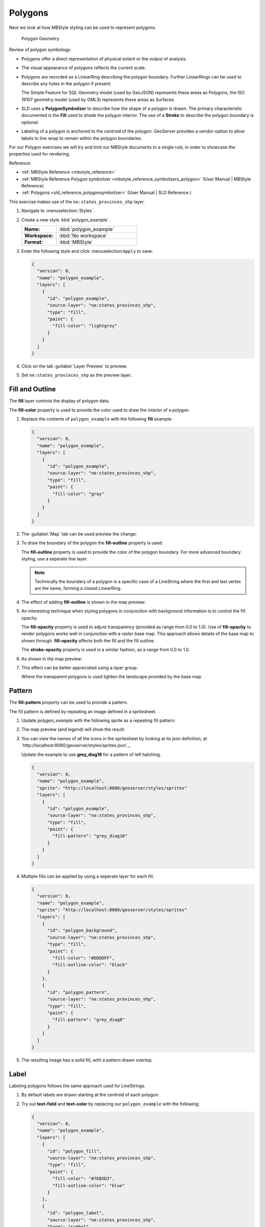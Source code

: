 .. _styling_workshop_polygon:

Polygons
========

Next we look at how MBStyle styling can be used to represent polygons.

.. figure:: ../style/img/PolygonSymbology.svg
   
   Polygon Geometry

Review of polygon symbology:

* Polygons offer a direct representation of physical extent or the output of analysis.

* The visual appearance of polygons reflects the current scale.

* Polygons are recorded as a LinearRing describing the polygon boundary. Further LinearRings can be used to describe any holes in the polygon if present.
  
  The Simple Feature for SQL Geometry model (used by GeoJSON) represents these areas as Polygons, the ISO 19107 geometry model (used by GML3) represents these areas as Surfaces.

* SLD uses a **PolygonSymbolizer** to describe how the shape of a polygon is drawn. The primary characteristic documented is the **Fill** used to shade the polygon interior. The use of a **Stroke** to describe the polygon boundary is optional.

* Labeling of a polygon is anchored to the centroid of the polygon. GeoServer provides a vendor-option to allow labels to line wrap to remain within the polygon boundaries.

For our Polygon exercises we will try and limit our MBStyle documents to a single rule, in order to showcase the properties used for rendering.

Reference:

* :ref:`MBStyle Reference <mbstyle_reference>`
* :ref:`MBStyle Reference Polygon symbolizer <mbstyle_reference_symbolizers_polygon>` (User Manual | MBStyle Reference)
* :ref:`Polygons <sld_reference_polygonsymbolizer>` (User Manual | SLD Reference )

This exercise makes use of the ``ne:states_provinces_shp`` layer.

#. Navigate to :menuselection:`Styles`.

#. Create a new style :kbd:`polygon_example`.

   .. list-table:: 
      :widths: 30 70
      :stub-columns: 1

      * - Name:
        - :kbd:`polygon_example`
      * - Workspace:
        - :kbd:`No workspace`
      * - Format:
        - :kbd:`MBStyle`
     
   .. image:: ../style/img/polygon_02_create.png

#. Enter the following style and click :menuselection:``Apply`` to save:

   .. code-block:: json
   
      {
        "version": 8,
        "name": "polygon_example",
        "layers": [
          {
            "id": "polygon_example",
            "source-layer": "ne:states_provinces_shp",
            "type": "fill",
            "paint": {
              "fill-color": "lightgrey"
            }
          }
        ]
      }

#. Click on the tab :guilabel:`Layer Preview` to preview.

   .. image:: ../style/img/polygon_04_preview.png

#. Set ``ne:states_provinces_shp`` as the preview layer.

   .. image:: ../style/img/polygon_01_preview.png


Fill and Outline
----------------

The **fill** layer controls the display of polygon data.

.. image:: ../style/img/PolygonFill.svg

The **fill-color** property is used to provide the color used to draw the interior of a polygon.


#. Replace the contents of ``polygon_example`` with the following **fill** example:

   .. code-block:: json
   
      {
        "version": 8,
        "name": "polygon_example",
        "layers": [
          {
            "id": "polygon_example",
            "source-layer": "ne:states_provinces_shp",
            "type": "fill",
            "paint": {
              "fill-color": "gray"
            }
          }
        ]
      }

#. The :guilabel:`Map` tab can be used preview the change:

   .. image:: ../style/img/polygon_fill_1.png

#. To draw the boundary of the polygon the **fill-outline** property is used:

   The **fill-outline** property is used to provide the color of the polygon boundary. For more advanced boundary styling, use a seperate line layer.
   
   .. code-block:: json
      :emphasize-lines: 12
      
      {
        "version": 8,
        "name": "polygon_example",
        "layers": [
          {
            "id": "polygon_example",
            "source-layer": "ne:states_provinces_shp",
            "type": "fill",
            "paint": {
              "fill-color": "gray",
              "fill-outline-color": "black"
            }
          }
        ]
      }
   
   .. note:: Technically the boundary of a polygon is a specific case of a LineString where the first and last vertex are the same, forming a closed LinearRing.

#. The effect of adding **fill-outline** is shown in the map preview:
   
   .. image:: ../style/img/polygon_fill_2.png

#. An interesting technique when styling polygons in conjunction with background information is to control the fill opacity.

   The **fill-opacity** property is used to adjust transparency (provided as range from 0.0 to 1.0). Use of **fill-opacity** to render polygons works well in conjunction with a raster base map. This approach allows details of the base map to shown through. **fill-opacity** affects both the fill and the fill outline.

   The **stroke-opacity** property is used in a similar fashion, as a range from 0.0 to 1.0.

   .. code-block:: json
      :emphasize-lines: 11
      
      {
        "version": 8,
        "name": "polygon_example",
        "layers": [
          {
            "id": "polygon_example",
            "source-layer": "ne:states_provinces_shp",
            "type": "fill",
            "paint": {
              "fill-opacity": 0.5,
              "fill-color": "white",
              "fill-outline-color": "lightgrey"
            }
          }
        ]
      }

#. As shown in the map preview:

   .. image:: ../style/img/polygon_fill_3.png
   
#. This effect can be better appreciated using a layer group.
   
   .. image:: ../style/img/polygon_fill_4.png
   
   Where the transparent polygons is used lighten the landscape provided by the base map.

   .. image:: ../style/img/polygon_fill_5.png
   
.. only:: instructor
     
   .. admonition:: Instructor Notes 
    
      In this example we want to ensure readers know the key property for polygon data.
    
      It is also our first example of using opacity.

Pattern
-------

The **fill-pattern** property can be used to provide a pattern. 

.. image:: ../style/img/PolygonPattern.svg

The fill pattern is defined by repeating an image defined in a spritesheet.

#. Update `polygon_example` with the following sprite as a repeating fill pattern:

   .. code-block:: json
      :emphasize-lines: 4,11
      
      {
        "version": 8,
        "name": "polygon_example",
        "sprite": "http://localhost:8080/geoserver/styles/sprites"
        "layers": [
          {
            "id": "polygon_example",
            "source-layer": "ne:states_provinces_shp",
            "type": "fill",
            "paint": {
              "fill-pattern": "grey_square16" 
            }
          }
        ]
      }

#. The map preview (and legend) will show the result:
   
   .. image:: ../style/img/polygon_pattern_0.png


#. You can view the names of all the icons in the spritesheet by looking at its json definition, at `http://localhost:8080/geoserver/styles/sprites.json`_.

   .. literalinclude:: ../files/sprites.json
      :language: json

   Update the example to use **grey_diag16** for a pattern of left hatching. 

   .. code-block:: json

      {
        "version": 8,
        "name": "polygon_example",
        "sprite": "http://localhost:8080/geoserver/styles/sprites"
        "layers": [
          {
            "id": "polygon_example",
            "source-layer": "ne:states_provinces_shp",
            "type": "fill",
            "paint": {
              "fill-pattern": "grey_diag16" 
            }
          }
        ]
      }

#. Multiple fills can be applied by using a seperate layer for each fill.
   
   .. code-block:: json

      {
        "version": 8,
        "name": "polygon_example",
        "sprite": "http://localhost:8080/geoserver/styles/sprites"
        "layers": [
          {
            "id": "polygon_background",
            "source-layer": "ne:states_provinces_shp",
            "type": "fill",
            "paint": {
              "fill-color": "#DDDDFF",
              "fill-outline-color": "black"
            }
          },
          {
            "id": "polygon_pattern",
            "source-layer": "ne:states_provinces_shp",
            "type": "fill",
            "paint": {
              "fill-pattern": "grey_diag8" 
            }
          }
        ]
      }

#. The resulting image has a solid fill, with a pattern drawn overtop.

   .. image:: ../style/img/polygon_pattern_6.png

Label
-----

Labeling polygons follows the same approach used for LineStrings. 

.. image:: ../style/img/PolygonLabel.svg
   
#. By default labels are drawn starting at the centroid of each polygon.
   
   .. image:: ../style/img/LabelSymbology.svg

#. Try out **text-field** and **text-color** by replacing our ``polygon_example`` with the following:

   .. code-block:: json

      {
        "version": 8,
        "name": "polygon_example",
        "layers": [
          {
            "id": "polygon_fill",
            "source-layer": "ne:states_provinces_shp",
            "type": "fill",
            "paint": {
              "fill-color": "#7EB5D3",
              "fill-outline-color": "blue"
            }
          },
          {
            "id": "polygon_label",
            "source-layer": "ne:states_provinces_shp",
            "type": "symbol",
            "layout": {
              "text-field": "{name}" 
            },
            "paint": {
              "text-color": "black" 
            }
          }
        ]
      }

#. Each label is drawn from the lower-left corner as shown in the ``Map`` preview.
   
   .. image:: ../style/img/polygon_label_0.png

#. We can adjust how the label is drawn at the polygon centroid.

   .. image:: ../style/img/LabelAnchorPoint.svg

   The property **text-anchor** provides two numbers expressing how a label is aligned with respect to the centroid. Adjusting the **text-anchor** is the recommended approach to positioning your labels.

#. Using the **text-anchor** property we can center our labels with respect to geometry centroid.
   
   To align the center of our label we select "center" below:
   
   .. code-block:: json
      :emphasize-lines: 20
      
      {
        "version": 8,
        "name": "polygon_example",
        "layers": [
          {
            "id": "polygon_fill",
            "source-layer": "ne:states_provinces_shp",
            "type": "fill",
            "paint": {
              "fill-color": "#7EB5D3",
              "fill-outline-color": "blue"
            }
          },
          {
            "id": "polygon_label",
            "source-layer": "ne:states_provinces_shp",
            "type": "symbol",
            "layout": {
              "text-field": "{name}",
              "text-anchor": "center"
            },
            "paint": {
              "text-color": "black" 
            }
          }
        ]
      }

         
#. The labeling position remains at the polygon centroid. We adjust alignment by controlling which part of the label we are "snapping" into position.

   .. image:: ../style/img/polygon_label_1.png
   
#. The property **text-translate** can be used to provide an initial displacement using and x and y offset.

   .. image:: ../style/img/LabelDisplacement.svg
   
#. This offset is used to adjust the label position relative to the geometry centroid resulting in the starting label position.
   
   .. code-block:: json
      :emphasize-lines: 23
      
      {
        "version": 8,
        "name": "polygon_example",
        "layers": [
          {
            "id": "polygon_fill",
            "source-layer": "ne:states_provinces_shp",
            "type": "fill",
            "paint": {
              "fill-color": "#7EB5D3",
              "fill-outline-color": "blue"
            }
          },
          {
            "id": "polygon_label",
            "source-layer": "ne:states_provinces_shp",
            "type": "symbol",
            "layout": {
              "text-field": "{name}",
            },
            "paint": {
              "text-color": "black",
              "text-translate": [0, -7]
            }
          }
        ]
      }

#. Confirm this result in the map preview.
   
   .. image:: ../style/img/polygon_label_2.png

#. These two settings can be used together.

   .. image:: ../style/img/LabelBoth.svg
    
   The rendering engine starts by determining the label position generated from the geometry centroid and the **text-translate** displacement. The bounding box of the label is used with the **text-anchor** setting align the label to this location.

   **Step 1**: starting label position = centroid + displacement
   
   **Step 2**: snap the label anchor to the starting label position

#. To move our labels down (allowing readers to focus on each shape) we can use displacement combined with followed by horizontal alignment.
   
   .. code-block:: json
      :emphasize-lines: 20,24
      
      {
        "version": 8,
        "name": "polygon_example",
        "layers": [
          {
            "id": "polygon_fill",
            "source-layer": "ne:states_provinces_shp",
            "type": "fill",
            "paint": {
              "fill-color": "#7EB5D3",
              "fill-outline-color": "blue"
            }
          },
          {
            "id": "polygon_label",
            "source-layer": "ne:states_provinces_shp",
            "type": "symbol",
            "layout": {
              "text-field": "{name}",
              "text-anchor": "left"
            },
            "paint": {
              "text-color": "black",
              "text-translate": [0, -7]
            }
          }
        ]
      }

#. As shown in the map preview.
   
   .. image:: ../style/img/polygon_label_3.png
   
Legibility
----------

When working with labels a map can become busy very quickly, and difficult to read.

#. MBStyle extensive proterties for controlling the labelling process.

   One common property for controlling labeling is **text-max-width**, which allows any labels extending past the provided width will be wrapped into multiple lines.

#. Using this we can make a small improvement in our example:

   .. code-block:: json
      :emphasize-lines: 21
      
      {
        "version": 8,
        "name": "polygon_example",
        "layers": [
          {
            "id": "polygon_fill",
            "source-layer": "ne:states_provinces_shp",
            "type": "fill",
            "paint": {
              "fill-color": "#7EB5D3",
              "fill-outline-color": "blue"
            }
          },
          {
            "id": "polygon_label",
            "source-layer": "ne:states_provinces_shp",
            "type": "symbol",
            "layout": {
              "text-field": "{name}",
              "text-anchor": "center"
              "text-max-width": 14
            },
            "paint": {
              "text-color": "black",
            }
          }
        ]
      }

#. As shown in the following preview.
   
   .. image:: ../style/img/polygon_label_4.png

#. Even with this improved spacing between labels, it is difficult to read the result against the complicated line work.
   
   Use of a halo to outline labels allows the text to stand out from an otherwise busy background. In this case we will make use of the fill color, to provide some space around our labels. We will also change the font to Arial.

   .. code-block:: json
      :emphasize-lines: 22,26-27
      
      {
        "version": 8,
        "name": "polygon_example",
        "layers": [
          {
            "id": "polygon_fill",
            "source-layer": "ne:states_provinces_shp",
            "type": "fill",
            "paint": {
              "fill-color": "#7EB5D3",
              "fill-outline-color": "blue"
            }
          },
          {
            "id": "polygon_label",
            "source-layer": "ne:states_provinces_shp",
            "type": "symbol",
            "layout": {
              "text-field": "{name}",
              "text-anchor": "center"
              "text-max-width": 14,
              "text-font": ["Arial"]
            },
            "paint": {
              "text-color": "black",
              "text-halo-color": "#7EB5D3",
              "text-halo-width": 2
              
            }
          }
        ]
      }

   .. image:: ../style/img/polygon_label_5.png

Theme
-----

A thematic map (rather than focusing on representing the shape of the world) uses elements of style to illustrate differences in the data under study.  This section is a little more advanced and we will take the time to look at the generated SLD file.

.. only:: instructor

   .. admonition:: Instructor Notes   

      This instruction section follows our pattern with LineString. Building on the examples and exploring how selectors can be used.

      * For LineString we explored the use of @scale, in this section we are going to look at theming by attribute.

      * We also unpack how cascading occurs, and what the result looks like in the generated XML.

      * care is being taken to introduce the symbology encoding functions as an option for theming ( placing equal importance on their use).
  
      Checklist:

      * filter vs function for theming
      * Cascading

#. We can use a site like `ColorBrewer <http://www.colorbrewer2.com>`_ to explore the use of color theming for polygon symbology. In this approach the the fill color of the polygon is determined by the value of the attribute under study.

   .. image:: ../style/img/polygon_06_brewer.png

   This presentation of a dataset is known as "theming" by an attribute.

#. For our ``ne:states_provinces_shp`` dataset, a **mapcolor9** attribute has been provided for this purpose. Theming by **mapcolor9** results in a map where neighbouring countries are visually distinct.

   +-----------------------------+
   |  Qualitative 9-class Set3   |
   +---------+---------+---------+
   | #8dd3c7 | #fb8072 | #b3de69 |
   +---------+---------+---------+
   | #ffffb3 | #80b1d3 | #fccde5 |
   +---------+---------+---------+
   | #bebada | #fdb462 | #d9d9d9 |
   +---------+---------+---------+

   If you are unfamiliar with theming you may wish to visit http://colorbrewer2.org/js/ to learn more. The **i** icons provide an adequate background on theming approaches for qualitative, sequential and diverging datasets.
  
#. The first approach we will take is to directly select content based on **colormap**, providing a color based on the **9-class Set3** palette above:

   .. code-block:: json

      {
        "version": 8,
        "name": "polygon_example",
        "layers": [
          {
            "id": "polygon_1",
            "filter": ["==", "mapcolor9", 1],
            "source-layer": "ne:states_provinces_shp",
            "type": "fill",
            "paint": {
              "fill-color": "#8DD3C7",
              "fill-outline-color": "gray"
            }
          },
          {
            "id": "polygon_2",
            "filter": ["==", "mapcolor9", 2],
            "source-layer": "ne:states_provinces_shp",
            "type": "fill",
            "paint": {
              "fill-color": "#FFFFB3",
              "fill-outline-color": "gray"
            }
          },
          {
            "id": "polygon_3",
            "filter": ["==", "mapcolor9", 3],
            "source-layer": "ne:states_provinces_shp",
            "type": "fill",
            "paint": {
              "fill-color": "#BEBADA",
              "fill-outline-color": "gray"
            }
          },
          {
            "id": "polygon_4",
            "filter": ["==", "mapcolor9", 4],
            "source-layer": "ne:states_provinces_shp",
            "type": "fill",
            "paint": {
              "fill-color": "#FB8072",
              "fill-outline-color": "gray"
            }
          },
          {
            "id": "polygon_5",
            "filter": ["==", "mapcolor9", 5],
            "source-layer": "ne:states_provinces_shp",
            "type": "fill",
            "paint": {
              "fill-color": "#80B1D3",
              "fill-outline-color": "gray"
            }
          },
          {
            "id": "polygon_6",
            "filter": ["==", "mapcolor9", 6],
            "source-layer": "ne:states_provinces_shp",
            "type": "fill",
            "paint": {
              "fill-color": "#FDB462",
              "fill-outline-color": "gray"
            }
          },
          {
            "id": "polygon_7",
            "filter": ["==", "mapcolor9", 7],
            "source-layer": "ne:states_provinces_shp",
            "type": "fill",
            "paint": {
              "fill-color": "#B3DE69",
              "fill-outline-color": "gray"
            }
          },
          {
            "id": "polygon_8",
            "filter": ["==", "mapcolor9", 8],
            "source-layer": "ne:states_provinces_shp",
            "type": "fill",
            "paint": {
              "fill-color": "#FCCDE5",
              "fill-outline-color": "gray"
            }
          },
          {
            "id": "polygon_9",
            "filter": ["==", "mapcolor9", 9],
            "source-layer": "ne:states_provinces_shp",
            "type": "fill",
            "paint": {
              "fill-color": "#D9D9D9",
              "fill-outline-color": "gray"
            }
          }
        ]
      }

#. The :guilabel:`Map` tab can be used to preview this result.

   .. image:: ../style/img/polygon_09_selector_theme.png

#. Property functions can be used to make theming substantially easier, by directly mapping property values to style values using an array of stops. MBStyle supports three types of function interpolation, which is used to define the behavior between these stops:

   * **categorical**: Used the theme qualitative data. Attribute values are directly mapped to styling property such as **fill** or **stroke-width**. Equvalent to the SLD **Recode** function.

   * **interval**: Used the theme quantitative data. Categories are defined using min and max ranges, and values are sorted into the appropriate category. Equvalent to the SLD **Categorize** function.

   * **exponential**: Used to smoothly theme quantitative data by calculating a styling property based on an attribute value. Supports a **base** attribute for controlling the steepness of interpolation. When **base** is 1, this is equivalent to the SLD **Interpolate** function.

   Theming is an activity, producing a visual result allow map readers to learn more about how an attribute is distributed spatially. We are free to produce this visual in the most efficient way possible. 

#. Swap out **mapcolor9** theme to use the **categorical** function:

   .. code-block:: json

      {
        "version": 8,
        "name": "polygon_example",
        "layers": [
          {
            "id": "polygon",
            "source-layer": "ne:states_provinces_shp",
            "type": "fill",
            "paint": {
              "fill-color": {
                "property": "mapcolor9",
                "type": "categorical",
                "stops": [
                  [1, "#8dd3c7"],
                  [2, "#ffffb3"],
                  [3, "#bebada"],
                  [4, "#fb8072"],
                  [5, "#80b1d3"],
                  [6, "#fdb462"],
                  [7, "#b3de69"],
                  [8, "#fccde5"],
                  [9, "#d9d9d9"]
                ]
              },
              "fill-outline-color": "gray"
            }
          }
        ]
      }

#. The :guilabel:`Map` tab provides the same preview.

   .. image:: ../style/img/polygon_10_recode_theme.png

#. The :guilabel:`Generated SLD` tab shows where things get interesting. Our generated style now consists of a single **Rule**:

   .. code-block:: xml

      <sld:Rule>
         <sld:PolygonSymbolizer>
            <sld:Fill>
               <sld:CssParameter name="fill">
                  <ogc:Function name="Recode">
                     <ogc:PropertyName>mapcolor9</ogc:PropertyName>
                     <ogc:Literal>1</ogc:Literal>
                        <ogc:Literal>#8dd3c7</ogc:Literal>
                     <ogc:Literal>2</ogc:Literal>
                        <ogc:Literal>#ffffb3</ogc:Literal>
                     <ogc:Literal>3</ogc:Literal>
                        <ogc:Literal>#bebada</ogc:Literal>
                     <ogc:Literal>4</ogc:Literal>
                        <ogc:Literal>#fb8072</ogc:Literal>
                     <ogc:Literal>5</ogc:Literal>
                        <ogc:Literal>#80b1d3</ogc:Literal>
                     <ogc:Literal>6</ogc:Literal>
                        <ogc:Literal>#fdb462</ogc:Literal>
                     <ogc:Literal>7</ogc:Literal>
                        <ogc:Literal>#b3de69</ogc:Literal>
                     <ogc:Literal>8</ogc:Literal>
                        <ogc:Literal>#fccde5</ogc:Literal>
                     <ogc:Literal>9</ogc:Literal>
                        <ogc:Literal>#d9d9d9</ogc:Literal>
               </ogc:Function>
               </sld:CssParameter>
            </sld:Fill>
         </sld:PolygonSymbolizer>
         <sld:LineSymbolizer>
            <sld:Stroke>
               <sld:CssParameter name="stroke">#808080</sld:CssParameter>
               <sld:CssParameter name="stroke-width">0.5</sld:CssParameter>
            </sld:Stroke>
         </sld:LineSymbolizer>
      </sld:Rule>

Bonus
-----

The following optional explore and challenge activities offer a chance to review and apply the ideas introduced here. The challenge activities equire a bit of creativity and research to complete.

In a classroom setting you are encouraged to team up into groups, with each group taking on a different challenge.

.. _mbstyle.polygon.q1:

Explore Antialiasing
^^^^^^^^^^^^^^^^^^^^

#. When we rendered our initial preview, without a stroke, thin white gaps (or slivers) are visible between our polygons.

   .. image:: ../style/img/polygon_04_preview.png

   This effect is made more pronounced by the rendering engine making use of the Java 2D sub-pixel accuracy. This technique is primarily used to prevent an aliased (stair-stepped) appearance on diagonal lines.

#. Clients can turn this feature off using a GetMap format option::

      format_options=antialiasing=off;

   The **LayerPreview** provides access to this setting from the Open Layers **Options Toolbar**:

   .. image:: ../style/img/polygon_antialias.png

#. **Explore:** Experiment with **fill** and **stroke** settings to eliminate slivers between polygons.

   .. note:: Answer :ref:`provided <mbstyle.polygon.a1>` at the end of the workbook.

.. _mbstyle.polygon.q2:

Explore Interval
^^^^^^^^^^^^^^^^

.. only:: instructor

   .. admonition:: Instructor Notes   

      This section reviews use of the Symbology Encoding Categorize function for something else other than color. Goal is to have readers reach for SE Functions as often as selectors when styling.

      Additional exercise ideas:

      * Control size using Interpolate: While Recode offers an alternative for selectors (matching discrete values) Interpolate brings something new to the table - gradual color (or value) progression. The best of example of this is controlling width using the ``ne:rivers`` data layer (which is not yet available).

#. The **interval** function can be used to generate property values based on quantitative information. Here is an example using interval to color states according to size.

    .. code-block:: json

       {
        "version": 8,
        "name": "polygon_example",
        "layers": [
          {
            "id": "polygon",
            "source-layer": "ne:states_provinces_shp",
            "type": "fill",
            "paint": {
              "fill-color": {
                "property": "Shape_Area",
                "type": "interval",
                "stops": [
                  [0, "#08519c"],
                  [0.5, "#3182bd"],
                  [1, "#6baed6"],
                  [5, "#9ecae1"],
                  [60, "#c6dbef"],
                  [80, "#eff3ff"]
                ]
              }
            }
          }
        ]
      }
   
   .. image:: ../style/img/polygon_area.png

#. An exciting use of the GeoServer **shape** symbols is the theming by changing the **size** used for pattern density.

#. **Explore:** Use the **interval** function to theme by **datarank**.

   .. image:: ../style/img/polygon_categorize.png

   .. note:: Answer :ref:`provided <mbstyle.polygon.a2>` at the end of the workbook.

.. _mbstyle.polygon.q4:

Challenge Halo
^^^^^^^^^^^^^^

#. The halo example used the fill color and opacity for a muted halo, while this improved readability it did not bring attention to our labels.

   A common design choice for emphasis is to outline the text in a contrasting color.
   
#. **Challenge:** Produce a map that uses a white halo around black text.

   .. note:: Answer :ref:`provided <mbstyle.polygon.a4>` at the end of the workbook.

.. _mbstyle.polygon.q5:

Challenge Theming using Multiple Attributes
^^^^^^^^^^^^^^^^^^^^^^^^^^^^^^^^^^^^^^^^^^^

#. A powerful tool is theming using multiple attributes. This is an important concept allowing map readers to perform "integration by eyeball" (detecting correlations between attribute values information).

#. **Challenge:** Combine the **mapcolor9** and **datarank** examples to reproduce the following map.

   .. image:: ../style/img/polygon_multitheme.png

   .. note:: Answer :ref:`provided <mbstyle.polygon.a5>` at the end of the workbook.

.. _mbstyle.polygon.q6:

Challenge Use of Z-Index
^^^^^^^^^^^^^^^^^^^^^^^^

#. Earlier we looked at using multiple **layers** to simulate line string casing. The line work was drawn twice, once with thick line, and then a second time with a thinner line. The resulting effect is similar to text halos - providing breathing space around complex line work allowing it to stand out.
   
#. **Challenge:** Use what you know of rendering order to reproduce the following map:

   .. image:: ../style/img/polygon_zorder.png

   .. note:: Answer :ref:`provided <mbstyle.polygon.a6>` at the end of the workbook.
   

